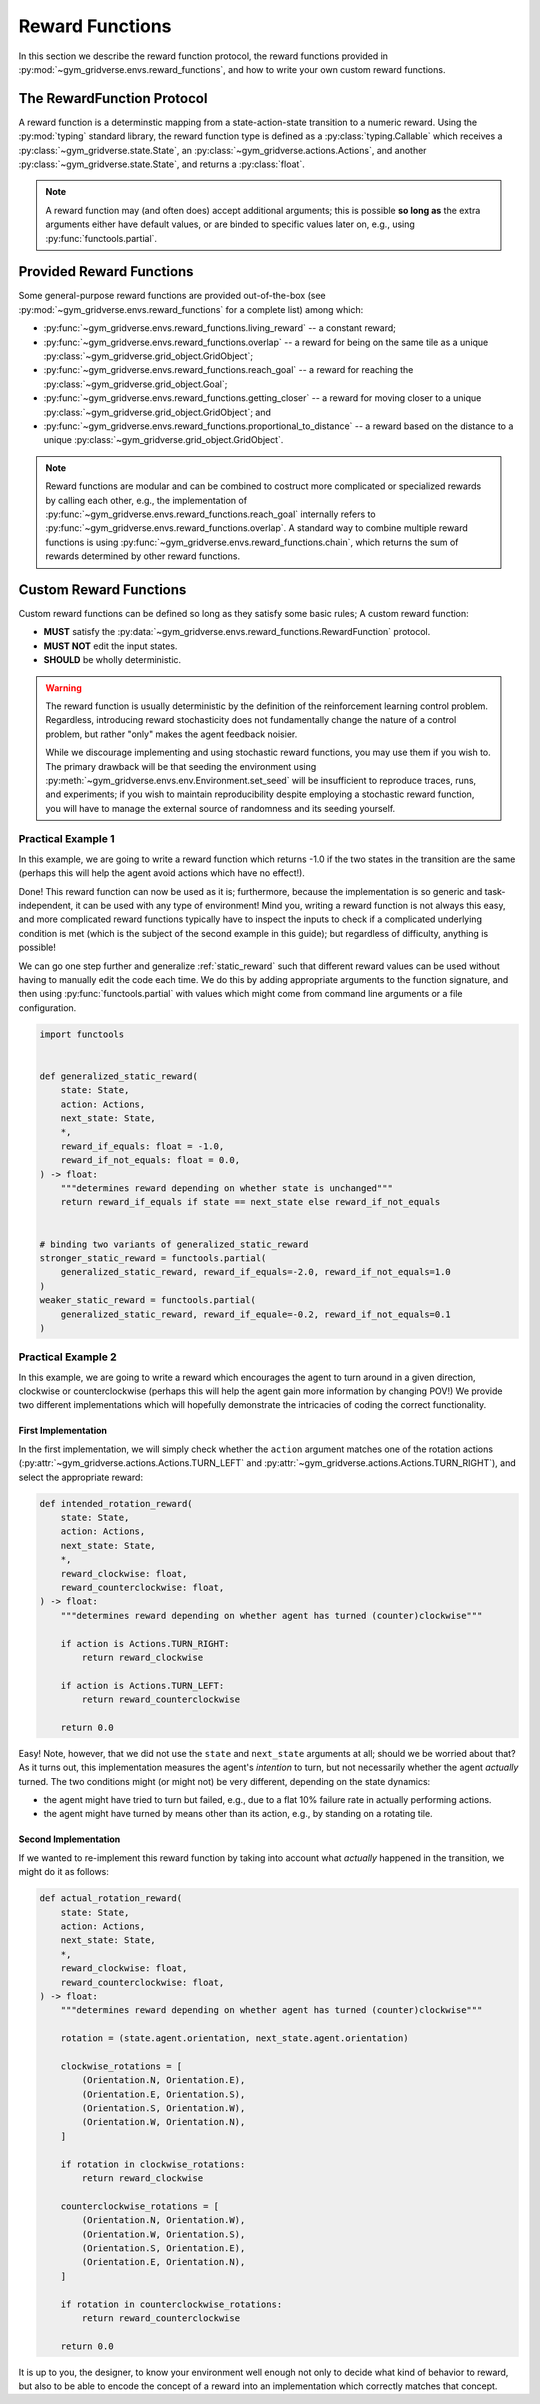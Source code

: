 ================
Reward Functions
================

In this section we describe the reward function protocol, the reward functions
provided in :py:mod:`~gym_gridverse.envs.reward_functions`, and how to write
your own custom reward functions.

The RewardFunction Protocol
===========================

A reward function is a determinstic mapping from a state-action-state
transition to a numeric reward.  Using the :py:mod:`typing` standard library,
the reward function type is defined as a :py:class:`typing.Callable` which
receives a :py:class:`~gym_gridverse.state.State`, an
:py:class:`~gym_gridverse.actions.Actions`, and another
:py:class:`~gym_gridverse.state.State`, and returns a :py:class:`float`.

.. autodata:: gym_gridverse.envs.reward_functions.RewardFunction
   :noindex:

.. note::
    A reward function may (and often does) accept additional arguments;  this
    is possible **so long as** the extra arguments either have default values,
    or are binded to specific values later on, e.g., using
    :py:func:`functools.partial`.

Provided Reward Functions
=========================

Some general-purpose reward functions are provided out-of-the-box (see
:py:mod:`~gym_gridverse.envs.reward_functions` for a complete list) among
which:

- :py:func:`~gym_gridverse.envs.reward_functions.living_reward` -- a
  constant reward;

- :py:func:`~gym_gridverse.envs.reward_functions.overlap` -- a reward for being
  on the same tile as a unique
  :py:class:`~gym_gridverse.grid_object.GridObject`;

- :py:func:`~gym_gridverse.envs.reward_functions.reach_goal` -- a reward for
  reaching the :py:class:`~gym_gridverse.grid_object.Goal`;

- :py:func:`~gym_gridverse.envs.reward_functions.getting_closer` -- a reward
  for moving closer to a unique
  :py:class:`~gym_gridverse.grid_object.GridObject`; and

- :py:func:`~gym_gridverse.envs.reward_functions.proportional_to_distance` -- a
  reward based on the distance to a unique
  :py:class:`~gym_gridverse.grid_object.GridObject`.

.. note::
    Reward functions are modular and can be combined to costruct more
    complicated or specialized rewards by calling each other, e.g.,
    the implementation of
    :py:func:`~gym_gridverse.envs.reward_functions.reach_goal` internally
    refers to :py:func:`~gym_gridverse.envs.reward_functions.overlap`.  A
    standard way to combine multiple reward functions is using
    :py:func:`~gym_gridverse.envs.reward_functions.chain`, which returns the
    sum of rewards determined by other reward functions.

Custom Reward Functions
=======================

Custom reward functions can be defined so long as they satisfy some basic rules;  A
custom reward function:

- **MUST** satisfy the
  :py:data:`~gym_gridverse.envs.reward_functions.RewardFunction` protocol.

- **MUST NOT** edit the input states.

- **SHOULD** be wholly deterministic.

.. warning::
    The reward function is usually deterministic by the definition of the
    reinforcement learning control problem.  Regardless, introducing reward
    stochasticity does not fundamentally change the nature of a control
    problem, but rather "only" makes the agent feedback noisier.
    
    While we discourage implementing and using stochastic reward functions, you
    may use them if you wish to.  The primary drawback will be that seeding the
    environment using :py:meth:`~gym_gridverse.envs.env.Environment.set_seed`
    will be insufficient to reproduce traces, runs, and experiments;  if you
    wish to maintain reproducibility despite employing a stochastic reward
    function, you will have to manage the external source of randomness and its
    seeding yourself.

Practical Example 1
-------------------

In this example, we are going to write a reward function which returns -1.0 if
the two states in the transition are the same (perhaps this will help the agent
avoid actions which have no effect!).

.. code-block:: python
  :caption: static reward function
  :name: static_reward

  from gym_gridverse.state import State
  from gym_gridverse.actions import Actions


  def static_reward(state: State, action: Actions, next_state: State) -> float:
      """negative reward if state is unchanged"""
      return -1.0 if state == next_state else 0.0

Done! This reward function can now be used as it is; furthermore, because the
implementation is so generic and task-independent, it can be used with any type
of environment!  Mind you, writing a reward function is not always this easy,
and more complicated reward functions typically have to inspect the inputs to
check if a complicated underlying condition is met (which is the subject of the
second example in this guide);  but regardless of difficulty, anything is
possible!

We can go one step further and generalize :ref:`static_reward` such that
different reward values can be used without having to manually edit the code
each time.  We do this by adding appropriate arguments to the function
signature, and then using :py:func:`functools.partial` with values which might
come from command line arguments or a file configuration.

.. code-block:: python

    import functools


    def generalized_static_reward(
        state: State,
        action: Actions,
        next_state: State,
        *,
        reward_if_equals: float = -1.0,
        reward_if_not_equals: float = 0.0,
    ) -> float:
        """determines reward depending on whether state is unchanged"""
        return reward_if_equals if state == next_state else reward_if_not_equals


    # binding two variants of generalized_static_reward
    stronger_static_reward = functools.partial(
        generalized_static_reward, reward_if_equals=-2.0, reward_if_not_equals=1.0
    )
    weaker_static_reward = functools.partial(
        generalized_static_reward, reward_if_equale=-0.2, reward_if_not_equals=0.1
    )

Practical Example 2
-------------------

In this example, we are going to write a reward which encourages the agent to
turn around in a given direction, clockwise or counterclockwise (perhaps this
will help the agent gain more information by changing POV!)  We provide two
different implementations which will hopefully demonstrate the intricacies of
coding the correct functionality.

First Implementation
^^^^^^^^^^^^^^^^^^^^
In the first implementation, we will simply check whether the ``action``
argument matches one of the rotation actions
(:py:attr:`~gym_gridverse.actions.Actions.TURN_LEFT` and
:py:attr:`~gym_gridverse.actions.Actions.TURN_RIGHT`), and select the
appropriate reward:

.. code-block:: python

    def intended_rotation_reward(
        state: State,
        action: Actions,
        next_state: State,
        *,
        reward_clockwise: float,
        reward_counterclockwise: float,
    ) -> float:
        """determines reward depending on whether agent has turned (counter)clockwise"""

        if action is Actions.TURN_RIGHT:
            return reward_clockwise

        if action is Actions.TURN_LEFT:
            return reward_counterclockwise

        return 0.0

Easy! Note, however, that we did not use the ``state`` and
``next_state`` arguments at all;  should we be worried about that?  As
it turns out, this implementation measures the agent's *intention* to turn, but
not necessarily whether the agent *actually* turned.  The two conditions might
(or might not) be very different, depending on the state dynamics:

- the agent might have tried to turn but failed, e.g., due to a flat 10\%
  failure rate in actually performing actions.

- the agent might have turned by means other than its action, e.g., by standing
  on a rotating tile.

Second Implementation
^^^^^^^^^^^^^^^^^^^^^

If we wanted to re-implement this reward function by taking into account what
*actually* happened in the transition, we might do it as follows:

.. code-block:: python
    
    def actual_rotation_reward(
        state: State,
        action: Actions,
        next_state: State,
        *,
        reward_clockwise: float,
        reward_counterclockwise: float,
    ) -> float:
        """determines reward depending on whether agent has turned (counter)clockwise"""

        rotation = (state.agent.orientation, next_state.agent.orientation)

        clockwise_rotations = [
            (Orientation.N, Orientation.E),
            (Orientation.E, Orientation.S),
            (Orientation.S, Orientation.W),
            (Orientation.W, Orientation.N),
        ]

        if rotation in clockwise_rotations:
            return reward_clockwise

        counterclockwise_rotations = [
            (Orientation.N, Orientation.W),
            (Orientation.W, Orientation.S),
            (Orientation.S, Orientation.E),
            (Orientation.E, Orientation.N),
        ]

        if rotation in counterclockwise_rotations:
            return reward_counterclockwise

        return 0.0

It is up to you, the designer, to know your environment well enough not only to
decide what kind of behavior to reward, but also to be able to encode the
concept of a reward into an implementation which correctly matches that
concept.
